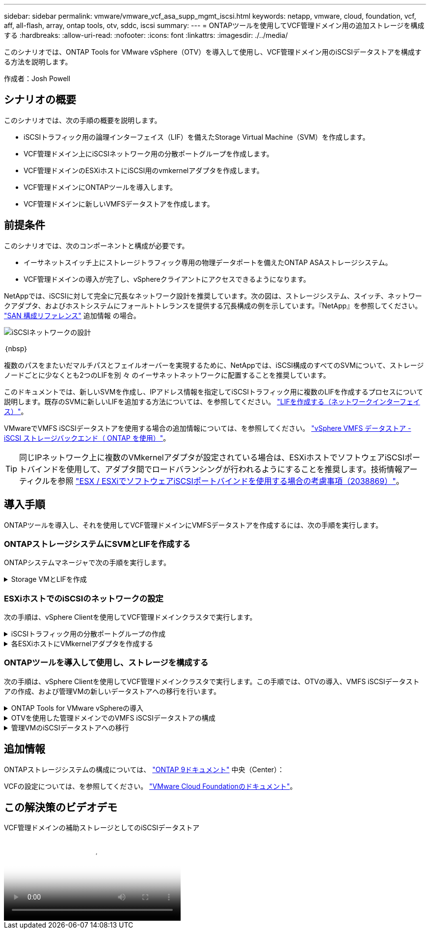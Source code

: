 ---
sidebar: sidebar 
permalink: vmware/vmware_vcf_asa_supp_mgmt_iscsi.html 
keywords: netapp, vmware, cloud, foundation, vcf, aff, all-flash, array, ontap tools, otv, sddc, iscsi 
summary:  
---
= ONTAPツールを使用してVCF管理ドメイン用の追加ストレージを構成する
:hardbreaks:
:allow-uri-read: 
:nofooter: 
:icons: font
:linkattrs: 
:imagesdir: ./../media/


[role="lead"]
このシナリオでは、ONTAP Tools for VMware vSphere（OTV）を導入して使用し、VCF管理ドメイン用のiSCSIデータストアを構成する方法を説明します。

作成者：Josh Powell



== シナリオの概要

このシナリオでは、次の手順の概要を説明します。

* iSCSIトラフィック用の論理インターフェイス（LIF）を備えたStorage Virtual Machine（SVM）を作成します。
* VCF管理ドメイン上にiSCSIネットワーク用の分散ポートグループを作成します。
* VCF管理ドメインのESXiホストにiSCSI用のvmkernelアダプタを作成します。
* VCF管理ドメインにONTAPツールを導入します。
* VCF管理ドメインに新しいVMFSデータストアを作成します。




== 前提条件

このシナリオでは、次のコンポーネントと構成が必要です。

* イーサネットスイッチ上にストレージトラフィック専用の物理データポートを備えたONTAP ASAストレージシステム。
* VCF管理ドメインの導入が完了し、vSphereクライアントにアクセスできるようになります。


NetAppでは、iSCSIに対して完全に冗長なネットワーク設計を推奨しています。次の図は、ストレージシステム、スイッチ、ネットワークアダプタ、およびホストシステムにフォールトトレランスを提供する冗長構成の例を示しています。『NetApp』を参照してください。 link:https://docs.netapp.com/us-en/ontap/san-config/index.html["SAN 構成リファレンス"] 追加情報 の場合。

image::vmware-vcf-asa-image74.png[iSCSIネットワークの設計]

｛nbsp｝

複数のパスをまたいだマルチパスとフェイルオーバーを実現するために、NetAppでは、iSCSI構成のすべてのSVMについて、ストレージノードごとに少なくとも2つのLIFを別 々 のイーサネットネットワークに配置することを推奨しています。

このドキュメントでは、新しいSVMを作成し、IPアドレス情報を指定してiSCSIトラフィック用に複数のLIFを作成するプロセスについて説明します。既存のSVMに新しいLIFを追加する方法については、を参照してください。 link:https://docs.netapp.com/us-en/ontap/networking/create_a_lif.html["LIFを作成する（ネットワークインターフェイス）"]。

VMwareでVMFS iSCSIデータストアを使用する場合の追加情報については、を参照してください。 link:vsphere_ontap_auto_block_iscsi.html["vSphere VMFS データストア - iSCSI ストレージバックエンド（ ONTAP を使用）"]。


TIP: 同じIPネットワーク上に複数のVMkernelアダプタが設定されている場合は、ESXiホストでソフトウェアiSCSIポートバインドを使用して、アダプタ間でロードバランシングが行われるようにすることを推奨します。技術情報アーティクルを参照 link:https://kb.vmware.com/s/article/2038869["ESX / ESXiでソフトウェアiSCSIポートバインドを使用する場合の考慮事項（2038869）"]。



== 導入手順

ONTAPツールを導入し、それを使用してVCF管理ドメインにVMFSデータストアを作成するには、次の手順を実行します。



=== ONTAPストレージシステムにSVMとLIFを作成する

ONTAPシステムマネージャで次の手順を実行します。

.Storage VMとLIFを作成
[%collapsible]
====
iSCSIトラフィック用の複数のLIFを含むSVMを作成するには、次の手順を実行します。

. ONTAPシステムマネージャで、左側のメニュー*[Storage VMs]*に移動し、*+[追加]*をクリックして開始します。
+
image::vmware-vcf-asa-image01.png[[+ Add]をクリックしてSVMの作成を開始]

+
｛nbsp｝

. Storage VMの追加*ウィザードで、SVMの*名前*を指定して*[IPスペース]*を選択し、*[アクセスプロトコル]で*[iSCSI]*タブをクリックし、*[iSCSIを有効にする]*チェックボックスをオンにします。
+
image::vmware-vcf-asa-image02.png[[Add Storage VM]ウィザード- iSCSIの有効化]

. [ネットワークインターフェイス]セクションで、最初のLIFの*[IPアドレス]*、*[サブネットマスク]*、および*[ブロードキャストドメインとポート]*を入力します。それ以降のLIFの場合は、チェックボックスをオンにすると、残りのすべてのLIFで共通の設定を使用するか、別 々 の設定を使用できます。
+

NOTE: 複数のパスをまたいだマルチパスとフェイルオーバーを実現するために、NetAppでは、iSCSI構成のすべてのSVMについて、ストレージノードごとに少なくとも2つのLIFを別 々 のイーサネットネットワークに配置することを推奨しています。

+
image::vmware-vcf-asa-image03.png[LIFのネットワーク情報を入力]

. （マルチテナンシー環境の場合）Storage VM管理アカウントを有効にするかどうかを選択し、*[保存]*をクリックしてSVMを作成します。
+
image::vmware-vcf-asa-image04.png[SVMアカウントを有効にして終了]



====


=== ESXiホストでのiSCSIのネットワークの設定

次の手順は、vSphere Clientを使用してVCF管理ドメインクラスタで実行します。

.iSCSIトラフィック用の分散ポートグループの作成
[%collapsible]
====
iSCSIネットワークごとに新しい分散ポートグループを作成するには、次の手順を実行します。

. 管理ドメインクラスタのvSphere Clientで、*[Inventory]>[Networking]*に移動します。既存のDistributed Switchに移動し、* New Distributed Port Group...*を作成するアクションを選択します。
+
image::vmware-vcf-asa-image05.png[新しいポートグループの作成を選択]

+
｛nbsp｝

. [New Distributed Port Group]*ウィザードで、新しいポートグループの名前を入力し、*[Next]*をクリックして続行します。
. [設定の構成]ページで、すべての設定を入力します。VLANを使用している場合は、正しいVLAN IDを指定してください。[次へ]*をクリックして続行します。
+
image::vmware-vcf-asa-image06.png[VLAN IDを入力]

+
｛nbsp｝

. [選択内容の確認]ページで、変更内容を確認し、*[終了]*をクリックして新しい分散ポートグループを作成します。
. 同じ手順を繰り返して、使用する2つ目のiSCSIネットワーク用の分散ポートグループを作成し、正しい* VLAN ID *を入力していることを確認します。
. 両方のポートグループが作成されたら、最初のポートグループに移動し、*[設定の編集...]*の操作を選択します。
+
image::vmware-vcf-asa-image27.png[DPG -設定の編集]

+
｛nbsp｝

. [Distributed Port Group]-[Edit Settings]*ページで、左側のメニューの*[Teaming and failover]*に移動し、* uplink2 *をクリックして*[Unused Uplinks]*に移動します。
+
image::vmware-vcf-asa-image28.png[アップリンク2を未使用に移動]

. 2つ目のiSCSIポートグループに対してこの手順を繰り返します。ただし、今回は* uplink1*を* unused uplinks *に移動します。
+
image::vmware-vcf-asa-image29.png[uplink1を未使用に移動]



====
.各ESXiホストにVMkernelアダプタを作成する
[%collapsible]
====
管理ドメイン内の各ESXiホストでこのプロセスを繰り返します。

. vSphere Clientで、管理ドメインインベントリ内のいずれかのESXiホストに移動します。[設定]タブで*[VMkernel adapters]*を選択し、*[ネットワークの追加...]*をクリックして開始します。
+
image::vmware-vcf-asa-image07.png[ネットワーク追加ウィザードの開始]

+
｛nbsp｝

. [接続タイプの選択]ウィンドウで*[VMkernel Network Adapter]*を選択し、*[次へ]*をクリックして続行します。
+
image::vmware-vcf-asa-image08.png[VMkernelネットワークアダプタを選択]

+
｛nbsp｝

. [ターゲットデバイスの選択]ページで、以前に作成したiSCSI用の分散ポートグループの1つを選択します。
+
image::vmware-vcf-asa-image09.png[ターゲットポートグループを選択]

+
｛nbsp｝

. [ポートのプロパティ]ページで、デフォルトのままにして*[次へ]*をクリックして続行します。
+
image::vmware-vcf-asa-image10.png[VMkernelポートプロパティ]

+
｛nbsp｝

. [IPv4 settings]*ページで、*[IP address]*、*[Subnet mask]*を入力し、新しいゲートウェイIPアドレスを指定します（必要な場合のみ）。[次へ]*をクリックして続行します。
+
image::vmware-vcf-asa-image11.png[VMkernel IPv4設定]

+
｛nbsp｝

. [選択内容の確認]ページで選択内容を確認し、*[終了]*をクリックしてVMkernelアダプタを作成します。
+
image::vmware-vcf-asa-image12.png[VMkernelの選択内容の確認]

+
｛nbsp｝

. このプロセスを繰り返して、2つ目のiSCSIネットワーク用のVMkernelアダプタを作成します。


====


=== ONTAPツールを導入して使用し、ストレージを構成する

次の手順は、vSphere Clientを使用してVCF管理ドメインクラスタで実行します。この手順では、OTVの導入、VMFS iSCSIデータストアの作成、および管理VMの新しいデータストアへの移行を行います。

.ONTAP Tools for VMware vSphereの導入
[%collapsible]
====
ONTAP Tools for VMware vSphere（OTV）はVMアプライアンスとして導入され、ONTAPストレージを管理するための統合vCenter UIを提供します。

次の手順を実行して、ONTAP Tools for VMware vSphereを導入します。

. ONTAP toolsのOVAイメージをから取得します。 link:https://mysupport.netapp.com/site/products/all/details/otv/downloads-tab["NetApp Support Site"] ローカルフォルダにダウンロードします。
. VCF管理ドメインのvCenterアプライアンスにログインします。
. vCenterアプライアンスのインターフェイスで管理クラスタを右クリックし、* Deploy OVF Template…*を選択します。
+
image::vmware-vcf-aff-image21.png[OVFテンプレートの導入...]

+
｛nbsp｝

. [Deploy OVF Template]ウィザードで、*[Local file]*ラジオボタンをクリックし、前の手順でダウンロードしたONTAP tools OVAファイルを選択します。
+
image::vmware-vcf-aff-image22.png[OVAファイルを選択]

+
｛nbsp｝

. ウィザードの手順2~5では、VMの名前とフォルダを選択し、コンピューティングリソースを選択して詳細を確認し、ライセンス契約に同意します。
. 構成ファイルとディスクファイルの格納場所として、VCF管理ドメインクラスタのVSANデータストアを選択します。
+
image::vmware-vcf-aff-image23.png[OVAファイルを選択]

+
｛nbsp｝

. [Select network]ページで、管理トラフィックに使用するネットワークを選択します。
+
image::vmware-vcf-aff-image24.png[ネットワークの選択]

+
｛nbsp｝

. [Customize template]ページで、必要な情報をすべて入力します。
+
** OTVへの管理アクセスに使用するパスワード。
** NTPサーバのIPアドレス。
** OTVメンテナンスアカウントのパスワード。
** OTV Derby DBパスワード。
** [Enable VMware Cloud Foundation（VCF）]*チェックボックスはオンにしないでください。補助ストレージの導入にVCFモードは必要ありません。
** vCenterアプライアンスのFQDNまたはIPアドレスと、vCenterのクレデンシャルを入力します。
** 必要なネットワークプロパティのフィールドを指定します。
+
[次へ]*をクリックして続行します。

+
image::vmware-vcf-aff-image25.png[OTVテンプレートのカスタマイズ1]

+
image::vmware-vcf-asa-image13.png[OTVテンプレートのカスタマイズ2]

+
｛nbsp｝



. [Ready to Complete]ページのすべての情報を確認し、[Finish]をクリックしてOTVアプライアンスの導入を開始します。


====
.OTVを使用した管理ドメインでのVMFS iSCSIデータストアの構成
[%collapsible]
====
OTVを使用してVMFS iSCSIデータストアを管理ドメインの補助ストレージとして構成するには、次の手順を実行します。

. vSphere Clientで、メインメニューに移動し、* NetApp ONTAP Tools *を選択します。
+
image::vmware-vcf-asa-image14.png[ONTAPツールに移動します]

. ONTAPツール*が表示されたら、[はじめに]ページ（または*ストレージシステム*）から*[追加]*をクリックして新しいストレージシステムを追加します。
+
image::vmware-vcf-asa-image15.png[ストレージシステムの追加]

+
｛nbsp｝

. ONTAPストレージシステムのIPアドレスとクレデンシャルを入力し、*[追加]*をクリックします。
+
image::vmware-vcf-asa-image16.png[ONTAPシステムのIPとクレデンシャルを入力]

+
｛nbsp｝

. [はい]*をクリックしてクラスタ証明書を承認し、ストレージシステムを追加します。
+
image::vmware-vcf-asa-image17.png[クラスタ証明書の許可]



====
.管理VMのiSCSIデータストアへの移行
[%collapsible]
====
ONTAPストレージを使用してVCF管理VMのvMotionを保護することが望ましい場合は、VMを新しく作成したiSCSIデータストアに移行するために使用できます。

VCF管理VMをiSCSIデータストアに移行するには、次の手順を実行します。

. vSphere Clientで、管理ドメインクラスタに移動し、*[VMs]*タブをクリックします。
. iSCSIデータストアに移行するVMを選択し、右クリックして*[移行]*を選択します。
+
image::vmware-vcf-asa-image18.png[移行するVMを選択]

+
｛nbsp｝

. [仮想マシン-移行]*ウィザードで、移行タイプとして*[ストレージのみの変更]*を選択し、*[次へ]*をクリックして続行します。
+
image::vmware-vcf-asa-image19.png[移行タイプを選択]

+
｛nbsp｝

. [ストレージの選択]*ページで、iSCSIデータストアを選択し、*[次へ]*を選択して続行します。
+
image::vmware-vcf-asa-image20.png[デスティネーションデータストアの選択]

+
｛nbsp｝

. 選択内容を確認し、*[終了]*をクリックして移行を開始します。
. 再配置のステータスは、*[最近のタスク]*ペインで確認できます。
+
image::vmware-vcf-asa-image21.png[vSphere Clientの[最近のタスク]ペイン]



====


== 追加情報

ONTAPストレージシステムの構成については、 link:https://docs.netapp.com/us-en/ontap["ONTAP 9ドキュメント"] 中央（Center）：

VCFの設定については、を参照してください。 link:https://docs.vmware.com/en/VMware-Cloud-Foundation/index.html["VMware Cloud Foundationのドキュメント"]。



== この解決策のビデオデモ

.VCF管理ドメインの補助ストレージとしてのiSCSIデータストア
video::1d0e1af1-40ae-483a-be6f-b156015507cc[panopto,width=360]